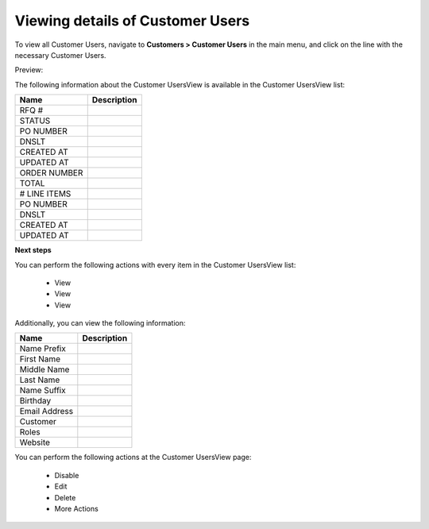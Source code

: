 Viewing details of Customer Users
---------------------------------

To view all Customer Users, navigate to **Customers > Customer Users** in the main menu, and click on the line with the necessary Customer Users.

Preview:

.. image:: /completeReference/img/Customers/CustomerUsers/CustomerUsersView.png
   :class: with-border

The following information about the Customer UsersView is available in the Customer UsersView list:

+--------------+-------------+
| Name         | Description |
+==============+=============+
| RFQ #        |             |
+--------------+-------------+
| STATUS       |             |
+--------------+-------------+
| PO NUMBER    |             |
+--------------+-------------+
| DNSLT        |             |
+--------------+-------------+
| CREATED AT   |             |
+--------------+-------------+
| UPDATED AT   |             |
+--------------+-------------+
| ORDER NUMBER |             |
+--------------+-------------+
| TOTAL        |             |
+--------------+-------------+
| # LINE ITEMS |             |
+--------------+-------------+
| PO NUMBER    |             |
+--------------+-------------+
| DNSLT        |             |
+--------------+-------------+
| CREATED AT   |             |
+--------------+-------------+
| UPDATED AT   |             |
+--------------+-------------+

**Next steps**

You can perform the following actions with every item in the Customer UsersView list:

 * View

 * View

 * View


Additionally, you can view the following information:

+---------------+-------------+
| Name          | Description |
+===============+=============+
| Name Prefix   |             |
+---------------+-------------+
| First Name    |             |
+---------------+-------------+
| Middle Name   |             |
+---------------+-------------+
| Last Name     |             |
+---------------+-------------+
| Name Suffix   |             |
+---------------+-------------+
| Birthday      |             |
+---------------+-------------+
| Email Address |             |
+---------------+-------------+
| Customer      |             |
+---------------+-------------+
| Roles         |             |
+---------------+-------------+
| Website       |             |
+---------------+-------------+

You can perform the following actions at the Customer UsersView page:

 * Disable

 * Edit

 * Delete

 * More Actions


